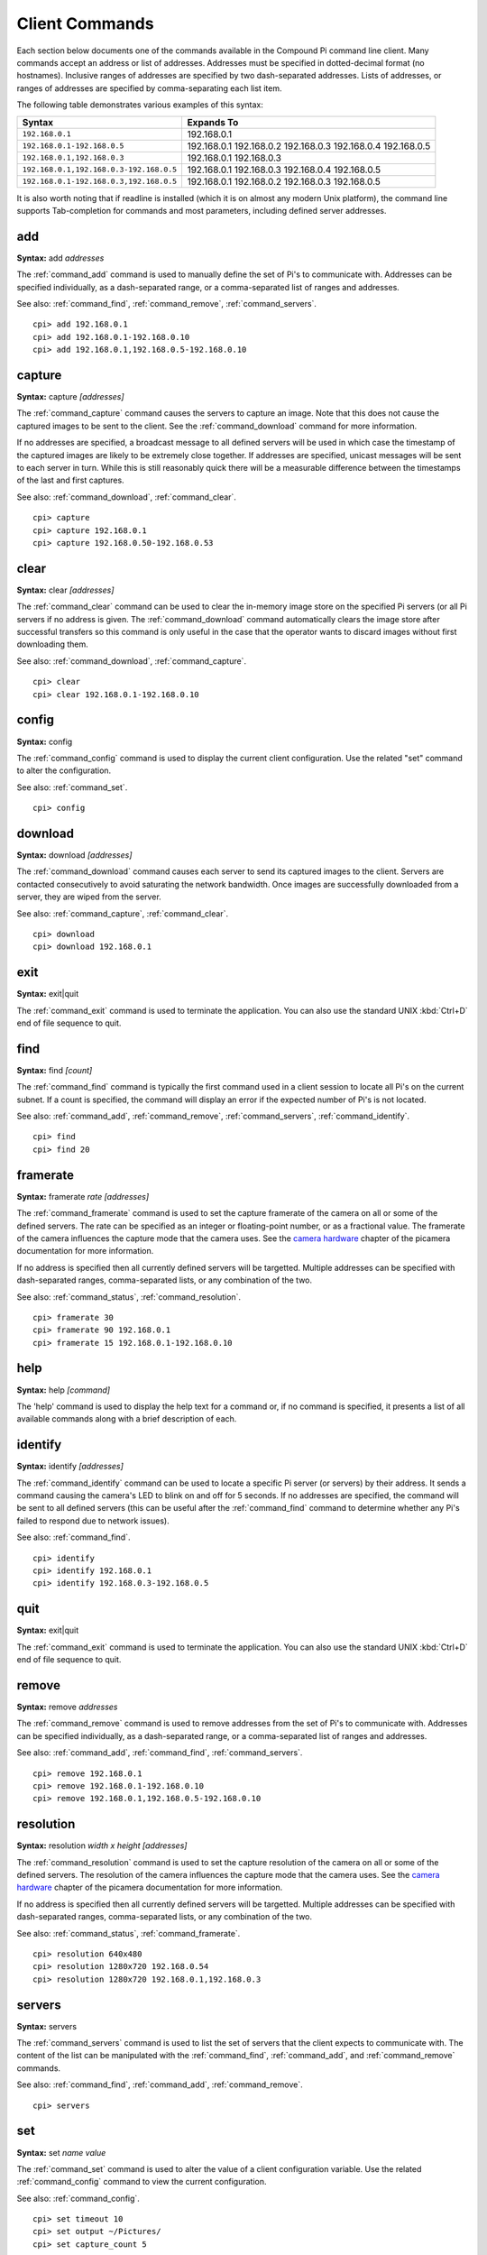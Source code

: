 .. _commands:

===============
Client Commands
===============

Each section below documents one of the commands available in the Compound Pi
command line client. Many commands accept an address or list of addresses.
Addresses must be specified in dotted-decimal format (no hostnames). Inclusive
ranges of addresses are specified by two dash-separated addresses. Lists of
addresses, or ranges of addresses are specified by comma-separating each list
item.

The following table demonstrates various examples of this syntax:

+-----------------------------------------+-------------+
| Syntax                                  | Expands To  |
+=========================================+=============+
| ``192.168.0.1``                         | 192.168.0.1 |
+-----------------------------------------+-------------+
| ``192.168.0.1-192.168.0.5``             | 192.168.0.1 |
|                                         | 192.168.0.2 |
|                                         | 192.168.0.3 |
|                                         | 192.168.0.4 |
|                                         | 192.168.0.5 |
+-----------------------------------------+-------------+
| ``192.168.0.1,192.168.0.3``             | 192.168.0.1 |
|                                         | 192.168.0.3 |
+-----------------------------------------+-------------+
| ``192.168.0.1,192.168.0.3-192.168.0.5`` | 192.168.0.1 |
|                                         | 192.168.0.3 |
|                                         | 192.168.0.4 |
|                                         | 192.168.0.5 |
+-----------------------------------------+-------------+
| ``192.168.0.1-192.168.0.3,192.168.0.5`` | 192.168.0.1 |
|                                         | 192.168.0.2 |
|                                         | 192.168.0.3 |
|                                         | 192.168.0.5 |
+-----------------------------------------+-------------+

It is also worth noting that if readline is installed (which it is on almost
any modern Unix platform), the command line supports Tab-completion for
commands and most parameters, including defined server addresses.


.. _command_add:

add
===

**Syntax:** add *addresses*

The :ref:`command_add` command is used to manually define the set of Pi's to
communicate with. Addresses can be specified individually, as a dash-separated
range, or a comma-separated list of ranges and addresses.

See also: :ref:`command_find`, :ref:`command_remove`, :ref:`command_servers`.

::

  cpi> add 192.168.0.1
  cpi> add 192.168.0.1-192.168.0.10
  cpi> add 192.168.0.1,192.168.0.5-192.168.0.10


.. _command_capture:

capture
=======

**Syntax:** capture *[addresses]*

The :ref:`command_capture` command causes the servers to capture an image. Note
that this does not cause the captured images to be sent to the client. See the
:ref:`command_download` command for more information.

If no addresses are specified, a broadcast message to all defined servers will
be used in which case the timestamp of the captured images are likely to be
extremely close together. If addresses are specified, unicast messages will be
sent to each server in turn.  While this is still reasonably quick there will
be a measurable difference between the timestamps of the last and first
captures.

See also: :ref:`command_download`, :ref:`command_clear`.

::

  cpi> capture
  cpi> capture 192.168.0.1
  cpi> capture 192.168.0.50-192.168.0.53


.. _command_clear:

clear
=====

**Syntax:** clear *[addresses]*

The :ref:`command_clear` command can be used to clear the in-memory image store
on the specified Pi servers (or all Pi servers if no address is given. The
:ref:`command_download` command automatically clears the image store after
successful transfers so this command is only useful in the case that the
operator wants to discard images without first downloading them.

See also: :ref:`command_download`, :ref:`command_capture`.

::

  cpi> clear
  cpi> clear 192.168.0.1-192.168.0.10



.. _command_config:

config
======

**Syntax:** config

The :ref:`command_config` command is used to display the current client
configuration. Use the related "set" command to alter the configuration.

See also: :ref:`command_set`.

::

  cpi> config


.. _command_download:

download
========

**Syntax:** download *[addresses]*

The :ref:`command_download` command causes each server to send its captured
images to the client. Servers are contacted consecutively to avoid saturating
the network bandwidth. Once images are successfully downloaded from a server,
they are wiped from the server.

See also: :ref:`command_capture`, :ref:`command_clear`.

::

  cpi> download
  cpi> download 192.168.0.1



.. _command_exit:

exit
====

**Syntax:** exit|quit

The :ref:`command_exit` command is used to terminate the application. You can
also use the standard UNIX :kbd:`Ctrl+D` end of file sequence to quit.


.. _command_find:

find
====

**Syntax:** find *[count]*

The :ref:`command_find` command is typically the first command used in a client
session to locate all Pi's on the current subnet. If a count is specified, the
command will display an error if the expected number of Pi's is not located.

See also: :ref:`command_add`, :ref:`command_remove`, :ref:`command_servers`,
:ref:`command_identify`.

::

  cpi> find
  cpi> find 20


.. _command_framerate:

framerate
=========

**Syntax:** framerate *rate* *[addresses]*

The :ref:`command_framerate` command is used to set the capture framerate of
the camera on all or some of the defined servers. The rate can be specified as
an integer or floating-point number, or as a fractional value. The framerate
of the camera influences the capture mode that the camera uses. See the
`camera hardware`_ chapter of the picamera documentation for more information.

If no address is specified then all currently defined servers will be
targetted. Multiple addresses can be specified with dash-separated ranges,
comma-separated lists, or any combination of the two.

See also: :ref:`command_status`, :ref:`command_resolution`.

::

  cpi> framerate 30
  cpi> framerate 90 192.168.0.1
  cpi> framerate 15 192.168.0.1-192.168.0.10

.. _camera hardware: http://picamera.readthedocs.org/en/latest/fov.html


.. _command_help:

help
====

**Syntax:** help *[command]*

The 'help' command is used to display the help text for a command or, if no
command is specified, it presents a list of all available commands along with
a brief description of each.


.. _command_identify:

identify
========

**Syntax:** identify *[addresses]*

The :ref:`command_identify` command can be used to locate a specific Pi server
(or servers) by their address. It sends a command causing the camera's LED to
blink on and off for 5 seconds. If no addresses are specified, the command will
be sent to all defined servers (this can be useful after the
:ref:`command_find` command to determine whether any Pi's failed to respond due
to network issues).

See also: :ref:`command_find`.

::

  cpi> identify
  cpi> identify 192.168.0.1
  cpi> identify 192.168.0.3-192.168.0.5


.. _command_quit:

quit
====

**Syntax:** exit|quit

The :ref:`command_exit` command is used to terminate the application. You can
also use the standard UNIX :kbd:`Ctrl+D` end of file sequence to quit.


.. _command_remove:

remove
======

**Syntax:** remove *addresses*

The :ref:`command_remove` command is used to remove addresses from the set of
Pi's to communicate with. Addresses can be specified individually, as a
dash-separated range, or a comma-separated list of ranges and addresses.

See also: :ref:`command_add`, :ref:`command_find`, :ref:`command_servers`.

::

  cpi> remove 192.168.0.1
  cpi> remove 192.168.0.1-192.168.0.10
  cpi> remove 192.168.0.1,192.168.0.5-192.168.0.10


.. _command_resolution:

resolution
==========

**Syntax:** resolution *width x height* *[addresses]*

The :ref:`command_resolution` command is used to set the capture resolution of
the camera on all or some of the defined servers. The resolution of the camera
influences the capture mode that the camera uses. See the `camera hardware`_
chapter of the picamera documentation for more information.

If no address is specified then all currently defined servers will be
targetted. Multiple addresses can be specified with dash-separated ranges,
comma-separated lists, or any combination of the two.

See also: :ref:`command_status`, :ref:`command_framerate`.

::

  cpi> resolution 640x480
  cpi> resolution 1280x720 192.168.0.54
  cpi> resolution 1280x720 192.168.0.1,192.168.0.3


.. _command_servers:

servers
=======

**Syntax:** servers

The :ref:`command_servers` command is used to list the set of servers that the
client expects to communicate with. The content of the list can be manipulated
with the :ref:`command_find`, :ref:`command_add`, and :ref:`command_remove`
commands.

See also: :ref:`command_find`, :ref:`command_add`, :ref:`command_remove`.

::

  cpi> servers


.. _command_set:

set
===

**Syntax:** set *name* *value*

The :ref:`command_set` command is used to alter the value of a client
configuration variable.  Use the related :ref:`command_config` command to view
the current configuration.

See also: :ref:`command_config`.

::

  cpi> set timeout 10
  cpi> set output ~/Pictures/
  cpi> set capture_count 5


.. _command_status:

status
======

**Syntax:** status *[addresses]*

The :ref:`command_status` command is used to retrieve configuration information
from servers. If no addresses are specified, then all defined servers will be
queried.

See also: :ref:`command_resolution`, :ref:`command_framerate`.

::

  cpi> status

